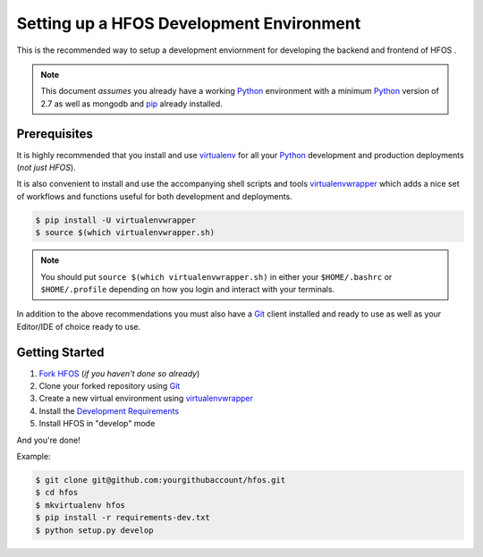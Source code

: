 .. _virtualenvwrapper: https://pypi.python.org/pypi/virtualenvwrapper
.. _virtualenv: https://pypi.python.org/pypi/virtualenv
.. _pip: https://pypi.python.org/pypi/pip
.. _Python: https://www.python.org/
.. _Git: https://git-scm.com/


Setting up a HFOS Development Environment
=========================================

This is the recommended way to setup a development enviornment
for developing the backend and frontend of HFOS .

.. note:: This document *assumes* you already have a working `Python`_
        environment with a minimum `Python`_ version of 2.7 as well
        as mongodb and `pip`_ already installed.


Prerequisites
-------------

It is highly recommended that you install and use `virtualenv`_ for all your
`Python`_ development and production deployments (*not just HFOS*).

It is also convenient to install and use the accompanying shell scripts
and tools `virtualenvwrapper`_ which adds a nice set of workflows
and functions useful for both development and deployments.

.. code-block:: bash

    $ pip install -U virtualenvwrapper
    $ source $(which virtualenvwrapper.sh)

.. note:: You should put ``source $(which virtualenvwrapper.sh)`` in either
        your ``$HOME/.bashrc`` or ``$HOME/.profile`` depending on how you
        login and interact with your terminals.

In addition to the above recommendations you must also have a `Git`_ client
installed and ready to use as well as your Editor/IDE of choice ready to use.


Getting Started
---------------

1. `Fork HFOS <https://github.com/hackerfleet/hfos#fork-destination-box>`_
   (*if you haven't done so already*)
2. Clone your forked repository using `Git`_
3. Create a new virtual environment using `virtualenvwrapper`_
4. Install the `Development Requirements <https://github.com/hackerfleet/hfos/blob/master/requirements-dev.txt>`_
5. Install HFOS in "develop" mode

And you're done!

Example:

.. code-block:: bash

    $ git clone git@github.com:yourgithubaccount/hfos.git
    $ cd hfos
    $ mkvirtualenv hfos
    $ pip install -r requirements-dev.txt
    $ python setup.py develop
